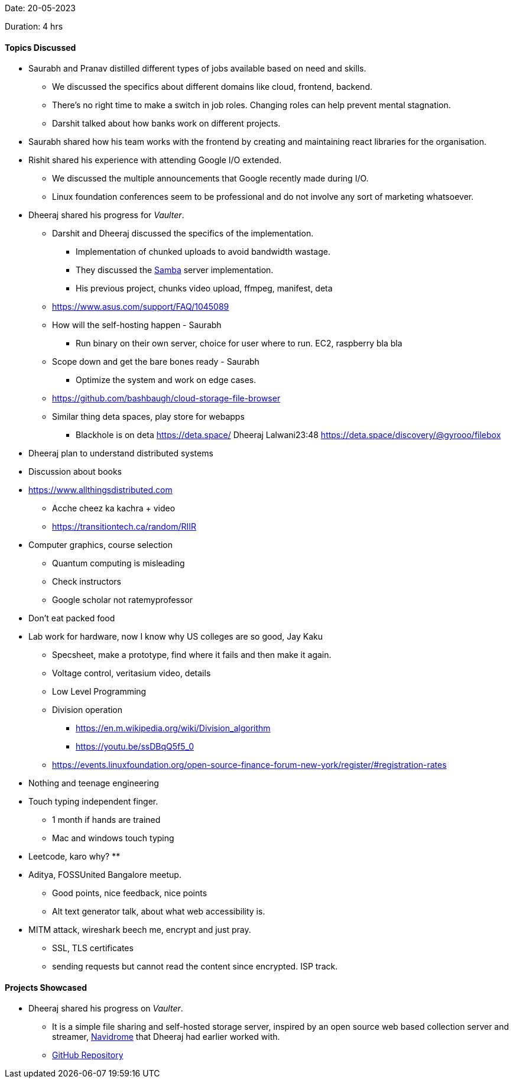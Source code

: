 Date: 20-05-2023

Duration: 4 hrs

==== Topics Discussed

* Saurabh and Pranav distilled different types of jobs available based on need and skills.
    ** We discussed the specifics about different domains like cloud, frontend, backend.
    ** There's no right time to make a switch in job roles. Changing roles can help prevent mental stagnation.
    ** Darshit talked about how banks work on different projects.
* Saurabh shared how his team works with the frontend by creating and maintaining react libraries for the organisation.
* Rishit shared his experience with attending Google I/O extended.
    ** We discussed the multiple announcements that Google recently made during I/O.
    ** Linux foundation conferences seem to be professional and do not involve any sort of marketing whatsoever.
* Dheeraj shared his progress for _Vaulter_. 
    ** Darshit and Dheeraj discussed the specifics of the implementation.
        *** Implementation of chunked uploads to avoid bandwidth wastage.
        *** They discussed the link:https://www.samba.org[Samba^] server implementation.
        *** His previous project, chunks video upload, ffmpeg, manifest, deta
    ** https://www.asus.com/support/FAQ/1045089

    ** How will the self-hosting happen - Saurabh
        *** Run binary on their own server, choice for user where to run. EC2, raspberry bla bla
    ** Scope down and get the bare bones ready - Saurabh
        *** Optimize the system and work on edge cases.
    ** https://github.com/bashbaugh/cloud-storage-file-browser
    ** Similar thing deta spaces, play store for webapps
        *** Blackhole is on deta
    https://deta.space/
Dheeraj Lalwani23:48
https://deta.space/discovery/@gyrooo/filebox

* Dheeraj plan to understand distributed systems
* Discussion about books
* https://www.allthingsdistributed.com
    ** Acche cheez ka kachra + video
    ** https://transitiontech.ca/random/RIIR
* Computer graphics, course selection
    ** Quantum computing is misleading
    ** Check instructors
    ** Google scholar not ratemyprofessor
* Don't eat packed food
* Lab work for hardware, now I know why US colleges are so good, Jay Kaku
    ** Specsheet, make a prototype, find where it fails and then make it again.
    ** Voltage control, veritasium video, details
    ** Low Level Programming
    ** Division operation
        *** https://en.m.wikipedia.org/wiki/Division_algorithm
        *** https://youtu.be/ssDBqQ5f5_0
    ** https://events.linuxfoundation.org/open-source-finance-forum-new-york/register/#registration-rates
* Nothing and teenage engineering
* Touch typing independent finger.
    ** 1 month if hands are trained
    ** Mac and windows touch typing
* Leetcode, karo why?
    ** 
* Aditya, FOSSUnited Bangalore meetup.
    ** Good points, nice feedback, nice points
    ** Alt text generator talk, about what web accessibility is.
* MITM attack, wireshark beech me, encrypt and just pray.
    ** SSL, TLS certificates
    ** sending requests but cannot read the content since encrypted. ISP track.


==== Projects Showcased

* Dheeraj shared his progress on _Vaulter_.
    ** It is a simple file sharing and self-hosted storage server, inspired by an open source web based collection server and streamer, link:https://www.navidrome.org[Navidrome^] that Dheeraj had earlier worked with.
    ** link:https://github.com/Chirag-And-Dheeraj/vaulter[GitHub Repository^]